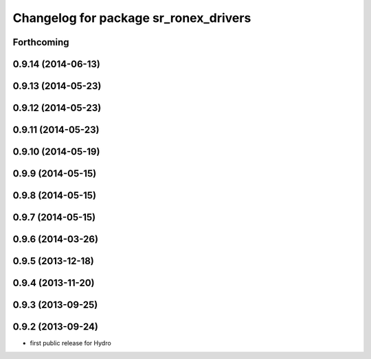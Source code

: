 ^^^^^^^^^^^^^^^^^^^^^^^^^^^^^^^^^^^^^^
Changelog for package sr_ronex_drivers
^^^^^^^^^^^^^^^^^^^^^^^^^^^^^^^^^^^^^^

Forthcoming
-----------

0.9.14 (2014-06-13)
-------------------

0.9.13 (2014-05-23)
-------------------

0.9.12 (2014-05-23)
-------------------

0.9.11 (2014-05-23)
-------------------

0.9.10 (2014-05-19)
-------------------

0.9.9 (2014-05-15)
------------------

0.9.8 (2014-05-15)
------------------

0.9.7 (2014-05-15)
------------------

0.9.6 (2014-03-26)
------------------

0.9.5 (2013-12-18)
------------------

0.9.4 (2013-11-20)
------------------

0.9.3 (2013-09-25)
------------------

0.9.2 (2013-09-24)
------------------
* first public release for Hydro
